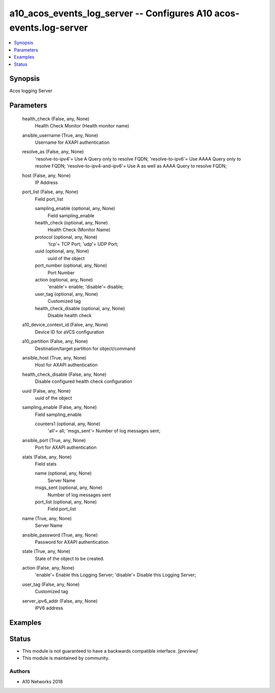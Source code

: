 .. _a10_acos_events_log_server_module:


a10_acos_events_log_server -- Configures A10 acos-events.log-server
===================================================================

.. contents::
   :local:
   :depth: 1


Synopsis
--------

Acos logging Server






Parameters
----------

  health_check (False, any, None)
    Health Check Monitor (Health monitor name)


  ansible_username (True, any, None)
    Username for AXAPI authentication


  resolve_as (False, any, None)
    'resolve-to-ipv4'= Use A Query only to resolve FQDN; 'resolve-to-ipv6'= Use AAAA Query only to resolve FQDN; 'resolve-to-ipv4-and-ipv6'= Use A as well as AAAA Query to resolve FQDN;


  host (False, any, None)
    IP Address


  port_list (False, any, None)
    Field port_list


    sampling_enable (optional, any, None)
      Field sampling_enable


    health_check (optional, any, None)
      Health Check (Monitor Name)


    protocol (optional, any, None)
      'tcp'= TCP Port; 'udp'= UDP Port;


    uuid (optional, any, None)
      uuid of the object


    port_number (optional, any, None)
      Port Number


    action (optional, any, None)
      'enable'= enable; 'disable'= disable;


    user_tag (optional, any, None)
      Customized tag


    health_check_disable (optional, any, None)
      Disable health check



  a10_device_context_id (False, any, None)
    Device ID for aVCS configuration


  a10_partition (False, any, None)
    Destination/target partition for object/command


  ansible_host (True, any, None)
    Host for AXAPI authentication


  health_check_disable (False, any, None)
    Disable configured health check configuration


  uuid (False, any, None)
    uuid of the object


  sampling_enable (False, any, None)
    Field sampling_enable


    counters1 (optional, any, None)
      'all'= all; 'msgs_sent'= Number of log messages sent;



  ansible_port (True, any, None)
    Port for AXAPI authentication


  stats (False, any, None)
    Field stats


    name (optional, any, None)
      Server Name


    msgs_sent (optional, any, None)
      Number of log messages sent


    port_list (optional, any, None)
      Field port_list



  name (True, any, None)
    Server Name


  ansible_password (True, any, None)
    Password for AXAPI authentication


  state (True, any, None)
    State of the object to be created.


  action (False, any, None)
    'enable'= Enable this Logging Server; 'disable'= Disable this Logging Server;


  user_tag (False, any, None)
    Customized tag


  server_ipv6_addr (False, any, None)
    IPV6 address









Examples
--------

.. code-block:: yaml+jinja

    





Status
------




- This module is not guaranteed to have a backwards compatible interface. *[preview]*


- This module is maintained by community.



Authors
~~~~~~~

- A10 Networks 2018

